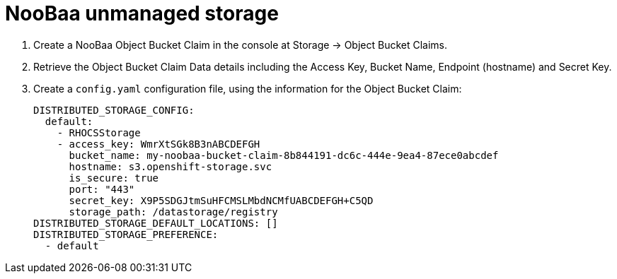 [[operator-unmanaged-storage-noobaa]]
= NooBaa unmanaged storage

. Create a NooBaa Object Bucket Claim in the console at Storage -> Object Bucket Claims.
. Retrieve the Object Bucket Claim Data details including the Access Key, Bucket Name, Endpoint (hostname) and Secret Key.
. Create a `config.yaml` configuration file, using the information for the Object Bucket Claim:
+
----
DISTRIBUTED_STORAGE_CONFIG:
  default:
    - RHOCSStorage
    - access_key: WmrXtSGk8B3nABCDEFGH
      bucket_name: my-noobaa-bucket-claim-8b844191-dc6c-444e-9ea4-87ece0abcdef
      hostname: s3.openshift-storage.svc
      is_secure: true
      port: "443"
      secret_key: X9P5SDGJtmSuHFCMSLMbdNCMfUABCDEFGH+C5QD
      storage_path: /datastorage/registry
DISTRIBUTED_STORAGE_DEFAULT_LOCATIONS: []
DISTRIBUTED_STORAGE_PREFERENCE:
  - default
----
